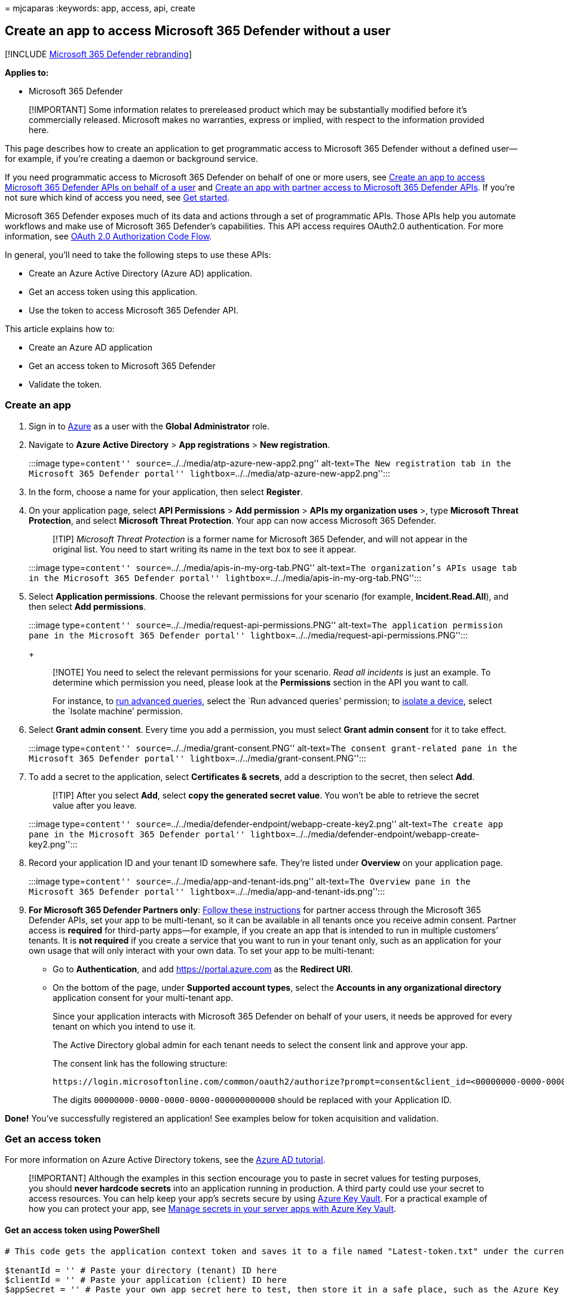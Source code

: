 = 
mjcaparas
:keywords: app, access, api, create

== Create an app to access Microsoft 365 Defender without a user

{empty}[!INCLUDE link:../includes/microsoft-defender.md[Microsoft 365
Defender rebranding]]

*Applies to:*

* Microsoft 365 Defender

____
[!IMPORTANT] Some information relates to prereleased product which may
be substantially modified before it’s commercially released. Microsoft
makes no warranties, express or implied, with respect to the information
provided here.
____

This page describes how to create an application to get programmatic
access to Microsoft 365 Defender without a defined user—for example, if
you’re creating a daemon or background service.

If you need programmatic access to Microsoft 365 Defender on behalf of
one or more users, see link:api-create-app-user-context.md[Create an app
to access Microsoft 365 Defender APIs on behalf of a user] and
link:api-partner-access.md[Create an app with partner access to
Microsoft 365 Defender APIs]. If you’re not sure which kind of access
you need, see link:api-access.md[Get started].

Microsoft 365 Defender exposes much of its data and actions through a
set of programmatic APIs. Those APIs help you automate workflows and
make use of Microsoft 365 Defender’s capabilities. This API access
requires OAuth2.0 authentication. For more information, see
link:/azure/active-directory/develop/active-directory-v2-protocols-oauth-code[OAuth
2.0 Authorization Code Flow].

In general, you’ll need to take the following steps to use these APIs:

* Create an Azure Active Directory (Azure AD) application.
* Get an access token using this application.
* Use the token to access Microsoft 365 Defender API.

This article explains how to:

* Create an Azure AD application
* Get an access token to Microsoft 365 Defender
* Validate the token.

=== Create an app

[arabic]
. Sign in to https://portal.azure.com[Azure] as a user with the *Global
Administrator* role.
. Navigate to *Azure Active Directory* > *App registrations* > *New
registration*.
+
:::image type=``content'' source=``../../media/atp-azure-new-app2.png''
alt-text=``The New registration tab in the Microsoft 365 Defender
portal'' lightbox=``../../media/atp-azure-new-app2.png'':::
. In the form, choose a name for your application, then select
*Register*.
. On your application page, select *API Permissions* > *Add permission*
> *APIs my organization uses* >, type *Microsoft Threat Protection*, and
select *Microsoft Threat Protection*. Your app can now access Microsoft
365 Defender.
+
____
[!TIP] _Microsoft Threat Protection_ is a former name for Microsoft 365
Defender, and will not appear in the original list. You need to start
writing its name in the text box to see it appear.
____
+
:::image type=``content'' source=``../../media/apis-in-my-org-tab.PNG''
alt-text=``The organization’s APIs usage tab in the Microsoft 365
Defender portal'' lightbox=``../../media/apis-in-my-org-tab.PNG'':::
. Select *Application permissions*. Choose the relevant permissions for
your scenario (for example, *Incident.Read.All*), and then select *Add
permissions*.
+
:::image type=``content''
source=``../../media/request-api-permissions.PNG'' alt-text=``The
application permission pane in the Microsoft 365 Defender portal''
lightbox=``../../media/request-api-permissions.PNG'':::
+
____
[!NOTE] You need to select the relevant permissions for your scenario.
_Read all incidents_ is just an example. To determine which permission
you need, please look at the *Permissions* section in the API you want
to call.

For instance, to link:api-advanced-hunting.md[run advanced queries],
select the `Run advanced queries' permission; to
link:/windows/security/threat-protection/microsoft-defender-atp/isolate-machine[isolate
a device], select the `Isolate machine' permission.
____
. Select *Grant admin consent*. Every time you add a permission, you
must select *Grant admin consent* for it to take effect.
+
:::image type=``content'' source=``../../media/grant-consent.PNG''
alt-text=``The consent grant-related pane in the Microsoft 365 Defender
portal'' lightbox=``../../media/grant-consent.PNG'':::
. To add a secret to the application, select *Certificates & secrets*,
add a description to the secret, then select *Add*.
+
____
[!TIP] After you select *Add*, select *copy the generated secret value*.
You won’t be able to retrieve the secret value after you leave.
____
+
:::image type=``content''
source=``../../media/defender-endpoint/webapp-create-key2.png''
alt-text=``The create app pane in the Microsoft 365 Defender portal''
lightbox=``../../media/defender-endpoint/webapp-create-key2.png'':::
. Record your application ID and your tenant ID somewhere safe. They’re
listed under *Overview* on your application page.
+
:::image type=``content'' source=``../../media/app-and-tenant-ids.png''
alt-text=``The Overview pane in the Microsoft 365 Defender portal''
lightbox=``../../media/app-and-tenant-ids.png'':::
. *For Microsoft 365 Defender Partners only*:
link:./api-partner-access.md[Follow these instructions] for partner
access through the Microsoft 365 Defender APIs, set your app to be
multi-tenant, so it can be available in all tenants once you receive
admin consent. Partner access is *required* for third-party apps—for
example, if you create an app that is intended to run in multiple
customers’ tenants. It is *not required* if you create a service that
you want to run in your tenant only, such as an application for your own
usage that will only interact with your own data. To set your app to be
multi-tenant:
* Go to *Authentication*, and add https://portal.azure.com as the
*Redirect URI*.
* On the bottom of the page, under *Supported account types*, select the
*Accounts in any organizational directory* application consent for your
multi-tenant app.
+
Since your application interacts with Microsoft 365 Defender on behalf
of your users, it needs be approved for every tenant on which you intend
to use it.
+
The Active Directory global admin for each tenant needs to select the
consent link and approve your app.
+
The consent link has the following structure:
+
[source,http]
----
https://login.microsoftonline.com/common/oauth2/authorize?prompt=consent&client_id=<00000000-0000-0000-0000-000000000000>&response_type=code&sso_reload=true
----
+
The digits `00000000-0000-0000-0000-000000000000` should be replaced
with your Application ID.

*Done!* You’ve successfully registered an application! See examples
below for token acquisition and validation.

=== Get an access token

For more information on Azure Active Directory tokens, see the
link:/azure/active-directory/develop/active-directory-v2-protocols-oauth-client-creds[Azure
AD tutorial].

____
[!IMPORTANT] Although the examples in this section encourage you to
paste in secret values for testing purposes, you should *never hardcode
secrets* into an application running in production. A third party could
use your secret to access resources. You can help keep your app’s
secrets secure by using
link:/azure/key-vault/general/about-keys-secrets-certificates[Azure Key
Vault]. For a practical example of how you can protect your app, see
link:/training/modules/manage-secrets-with-azure-key-vault/[Manage
secrets in your server apps with Azure Key Vault].
____

==== Get an access token using PowerShell

[source,powershell]
----
# This code gets the application context token and saves it to a file named "Latest-token.txt" under the current directory.

$tenantId = '' # Paste your directory (tenant) ID here
$clientId = '' # Paste your application (client) ID here
$appSecret = '' # Paste your own app secret here to test, then store it in a safe place, such as the Azure Key Vault!

$resourceAppIdUri = 'https://api.security.microsoft.com'
$oAuthUri = "https://login.windows.net/$tenantId/oauth2/token"

$authBody = [Ordered] @{
    resource = $resourceAppIdUri
    client_id = $clientId
    client_secret = $appSecret
    grant_type = 'client_credentials'
}

$authResponse = Invoke-RestMethod -Method Post -Uri $oAuthUri -Body $authBody -ErrorAction Stop
$token = $authResponse.access_token

Out-File -FilePath "./Latest-token.txt" -InputObject $token

return $token
----

==== Get an access token using C#

____
[!NOTE] The following code was tested with Nuget
Microsoft.Identity.Client 3.19.8.
____

____
[!IMPORTANT] The
https://www.nuget.org/packages/Microsoft.IdentityModel.Clients.ActiveDirectory[Microsoft.IdentityModel.Clients.ActiveDirectory]
NuGet package and Azure AD Authentication Library (ADAL) have been
deprecated. No new features have been added since June 30, 2020. We
strongly encourage you to upgrade, see the
link:/azure/active-directory/develop/msal-migration[migration guide] for
more details.
____

[arabic]
. Create a new console application.
. Install NuGet
https://www.nuget.org/packages/Microsoft.Identity.Client/[Microsoft.Identity.Client].
. Add the following line:
+
[source,c#]
----
using Microsoft.Identity.Client;
----
. Copy and paste the following code into your app (don’t forget to
update the three variables: `tenantId`, `clientId`, `appSecret`):
+
[source,c#]
----
csharp
string tenantId = "00000000-0000-0000-0000-000000000000"; // Paste your own tenant ID here
string appId = "11111111-1111-1111-1111-111111111111"; // Paste your own app ID here
string appSecret = "22222222-2222-2222-2222-222222222222"; // Paste your own app secret here for a test, and then store it in a safe place! 
const string authority = https://login.microsoftonline.com;
const string audience = https://api.securitycenter.microsoft.com;

IConfidentialClientApplication myApp = ConfidentialClientApplicationBuilder.Create(appId).WithClientSecret(appSecret).WithAuthority($"{authority}/{tenantId}").Build();

List<string> scopes = new List<string>() { $"{audience}/.default" };

AuthenticationResult authResult = myApp.AcquireTokenForClient(scopes).ExecuteAsync().GetAwaiter().GetResult();

string token = authResult.AccessToken;
----

==== Get an access token using Python

[source,python]
----
import json
import urllib.request
import urllib.parse

tenantId = '' # Paste your directory (tenant) ID here
clientId = '' # Paste your application (client) ID here
appSecret = '' # Paste your own app secret here to test, then store it in a safe place, such as the Azure Key Vault!

url = "https://login.windows.net/%s/oauth2/token" % (tenantId)

resourceAppIdUri = 'https://api.security.microsoft.com'

body = {
    'resource' : resourceAppIdUri,
    'client_id' : clientId,
    'client_secret' : appSecret,
    'grant_type' : 'client_credentials'
}

data = urllib.parse.urlencode(body).encode("utf-8")

req = urllib.request.Request(url, data)
response = urllib.request.urlopen(req)
jsonResponse = json.loads(response.read())
aadToken = jsonResponse["access_token"]
----

==== Get an access token using curl

____
[!NOTE] Curl is pre-installed on Windows 10, versions 1803 and later.
For other versions of Windows, download and install the tool directly
from the https://curl.haxx.se/windows/[official curl website].
____

[arabic]
. Open a command prompt, and set CLIENT_ID to your Azure application ID.
. Set CLIENT_SECRET to your Azure application secret.
. Set TENANT_ID to the Azure tenant ID of the customer that wants to use
your app to access Microsoft 365 Defender.
. Run the following command:
+
[source,bash]
----
curl -i -X POST -H "Content-Type:application/x-www-form-urlencoded" -d "grant_type=client_credentials" -d "client_id=%CLIENT_ID%" -d "scope=https://api.security.microsoft.com/.default" -d "client_secret=%CLIENT_SECRET%" "https://login.microsoftonline.com/%TENANT_ID%/oauth2/v2.0/token" -k
----
+
A successful response will look like this:
+
[source,bash]
----
{"token_type":"Bearer","expires_in":3599,"ext_expires_in":0,"access_token":"eyJ0eXAiOiJKV1QiLCJhbGciOiJSUzI1NiIsIn <truncated> aWReH7P0s0tjTBX8wGWqJUdDA"}
----

=== Validate the token

[arabic]
. Copy and paste the token into the https://jwt.ms[JSON web token
validator website&#44; JWT&#44;] to decode it.
. Make sure that the _roles_ claim within the decoded token contains the
desired permissions.
+
In the following image, you can see a decoded token acquired from an
app, with `Incidents.Read.All`, `Incidents.ReadWrite.All`, and
`AdvancedHunting.Read.All` permissions:
+
:::image type=``content''
source=``../../media/defender-endpoint/webapp-decoded-token.png''
alt-text=``The Decoded token pane in the Microsoft 365 Defender portal''
lightbox=``../../media/defender-endpoint/webapp-decoded-token.png'':::

=== Use the token to access the Microsoft 365 Defender API

[arabic]
. Choose the API you want to use (incidents, or advanced hunting). For
more information, see link:api-supported.md[Supported Microsoft 365
Defender APIs].
. In the http request you are about to send, set the authorization
header to `"Bearer" <token>`, _Bearer_ being the authorization scheme,
and _token_ being your validated token.
. The token will expire within one hour. You can send more than one
request during this time with the same token.

The following example shows how to send a request to get a list of
incidents *using C#*.

[source,c#]
----
    var httpClient = new HttpClient();
    var request = new HttpRequestMessage(HttpMethod.Get, "https://api.security.microsoft.com/api/incidents");

    request.Headers.Authorization = new AuthenticationHeaderValue("Bearer", token);

    var response = httpClient.SendAsync(request).GetAwaiter().GetResult();
----

=== Related articles

* link:api-overview.md[Microsoft 365 Defender APIs overview]
* link:api-access.md[Access the Microsoft 365 Defender APIs]
* link:api-hello-world.md[Create a `Hello world' application]
* link:api-create-app-user-context.md[Create an app to access Microsoft
365 Defender APIs on behalf of a user]
* link:api-partner-access.md[Create an app with multi-tenant partner
access to Microsoft 365 Defender APIs]
* link:api-terms.md[Learn about API limits and licensing]
* link:api-error-codes.md[Understand error codes]
* link:/training/modules/manage-secrets-with-azure-key-vault/[Manage
secrets in your server apps with Azure Key Vault]
* link:/azure/active-directory/develop/active-directory-v2-protocols-oauth-code[OAuth
2.0 authorization for user sign in and API access]
